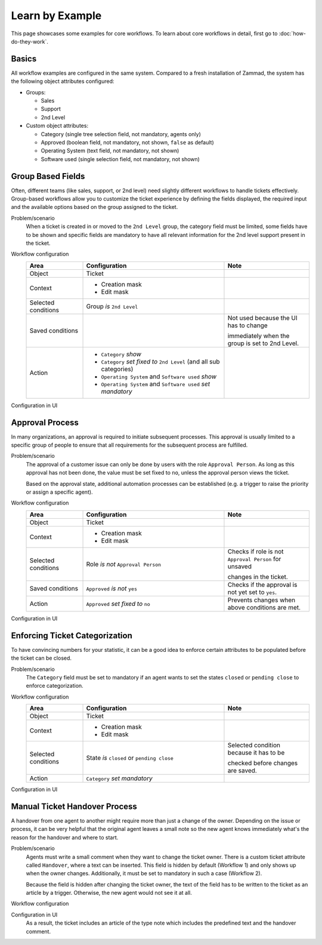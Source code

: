 Learn by Example
================

This page showcases some examples for core workflows. To learn about core
workflows in detail, first go to :doc:`how-do-they-work`.

Basics
------

All workflow examples are configured in the same system. Compared to a fresh
installation of Zammad, the system has the following object attributes
configured:

* Groups:

  * Sales
  * Support
  * 2nd Level

* Custom object attributes:

  * Category (single tree selection field, not mandatory, agents only)
  * Approved (boolean field, not mandatory, not shown, ``false`` as default)
  * Operating System (text field, not mandatory, not shown)
  * Software used (single selection field, not mandatory, not shown)

Group Based Fields
------------------

Often, different teams (like sales, support, or 2nd level) need slightly
different workflows to handle tickets effectively. Group-based workflows allow
you to customize the ticket experience by defining the fields displayed, the
required input and the available options based on the group assigned to the
ticket.

Problem/scenario
   When a ticket is created in or moved to the ``2nd Level`` group, the category
   field must be limited, some fields have to be shown and specific fields
   are mandatory to have all relevant information for the 2nd level support
   present in the ticket.

Workflow configuration
   .. list-table::
      :widths: 20,50,30
      :header-rows: 1

      * - Area
        - Configuration
        - Note

      * - Object
        - Ticket
        -

      * - Context
        - - Creation mask
          - Edit mask
        -

      * - Selected conditions
        - Group *is* ``2nd Level``
        -

      * - Saved conditions
        -
        - Not used because the UI has to change

          immediately when the group is set to 2nd Level.

      * - Action
        - - ``Category`` *show*
          - ``Category`` *set fixed to* ``2nd Level`` (and all sub categories)
          - ``Operating System`` and ``Software used`` *show*
          - ``Operating System`` and ``Software used`` *set mandatory*
        -

Configuration in UI
   .. figure:: /images/system/core-workflows/examples/1_group-specific-fields-and-values_2nd-level.png
      :alt: Sample workflow that shows specific values and fields for 2nd level
      :width: 70%

Approval Process
----------------

In many organizations, an approval is required to initiate subsequent processes.
This approval is usually limited to a specific group of people to ensure that
all requirements for the subsequent process are fulfilled.

Problem/scenario
   The approval of a customer issue can only be done by users with the role
   ``Approval Person``. As long as this approval has not been done, the value
   must be set fixed to  ``no``, unless the approval person views the ticket.

   Based on the approval state, additional automation processes can be
   established (e.g. a trigger to raise the priority or assign a specific agent).

Workflow configuration
   .. list-table::
      :widths: 20,50,30
      :header-rows: 1

      * - Area
        - Configuration
        - Note

      * - Object
        - Ticket
        -

      * - Context
        - - Creation mask
          - Edit mask
        -

      * - Selected conditions
        - Role *is not* ``Approval Person``
        - Checks if role is not ``Approval Person`` for unsaved

          changes in the ticket.

      * - Saved conditions
        - ``Approved`` *is not* ``yes``
        - Checks if the approval is not yet set to ``yes``.

      * - Action
        - ``Approved`` *set fixed to* ``no``
        - Prevents changes when above conditions are met.

Configuration in UI
   .. figure:: /images/system/core-workflows/examples/2_role-specific-approval-settings.png
      :alt: Sample workflow that restricts an approval attribute to specific roles
      :width: 70%

Enforcing Ticket Categorization
-------------------------------

To have convincing numbers for your statistic, it can be a good idea to enforce
certain attributes to be populated before the ticket can be closed.

Problem/scenario
   The ``Category`` field must be set to mandatory if an agent wants to set the
   states ``closed`` or ``pending close`` to enforce categorization.


Workflow configuration
   .. list-table::
      :widths: 20,50,30
      :header-rows: 1

      * - Area
        - Configuration
        - Note

      * - Object
        - Ticket
        -

      * - Context
        - - Creation mask
          - Edit mask
        -

      * - Selected conditions
        - State *is* ``closed`` or ``pending close``
        - Selected condition because it has to be

          checked before changes are saved.

      * - Action
        - ``Category`` *set mandatory*
        -

Configuration in UI
   .. figure:: /images/system/core-workflows/examples/3_state-dependent-mandatory-fields.png
      :alt: Sample workflow that sets fields to mandatory on specific states
      :width: 70%


Manual Ticket Handover Process
------------------------------

A handover from one agent to another might require more than just a change of
the owner. Depending on the issue or process, it can be very helpful that the
original agent leaves a small note so the new agent knows immediately what's the
reason for the handover and where to start.

Problem/scenario
   Agents must write a small comment when they want to change the ticket owner.
   There is a custom ticket attribute called ``Handover``, where a text can be
   inserted. This field is hidden by default (Workflow 1) and only shows up
   when the owner changes. Additionally, it must be set to mandatory in such a
   case (Workflow 2).

   Because the field is hidden after changing the ticket owner, the text of the
   field has to be written to the ticket as an article by a trigger. Otherwise,
   the new agent would not see it at all.

Workflow configuration
   .. tabs::

      .. tab:: Workflow 1

         This workflow hides the field in general. Please note the lower
         priority which tells Zammad to execute this workflow first.

         .. list-table::
            :widths: 20,50,30
            :header-rows: 1

            * - Area
              - Configuration
              - Note

            * - Object
              - Ticket
              -

            * - Context
              - - Creation mask
                - Edit mask
              -

            * - Selected conditions
              -
              - No condition needed, because it should

                always be hidden.

            * - Saved conditions
              -
              - No condition needed, because it should

                always be hidden.

            * - Action
              - ``Handover`` *hide*
              -

      .. tab:: Workflow 2

         This workflow shows the field and sets it as mandatory when another
         ticket owner is selected. This workflow has the default priority so
         it runs after Workflow 1.

         .. list-table::
            :widths: 20,50,30
            :header-rows: 1

            * - Area
              - Configuration
              - Note

            * - Object
              - Ticket
              -

            * - Context
              - - Creation mask
                - Edit mask
              -

            * - Selected conditions
              - Owner *is modified*
              - Selected condition because it has to be

                checked before changes are saved.

            * - Saved conditions
              -
              -

            * - Action
              - - ``Handover`` *show*
                - ``Handover`` *set mandatory*
              -

      .. tab:: Trigger

         As mentioned above, the content of the field has to be written as a
         ticket article by a trigger. An example configuration of such a trigger
         could look like this:

         - Condition: ``Handover`` *has changed*
         - Action: Creation of Article > Note with variable
           ``#{ticket.handover}`` in body

Configuration in UI
   .. tabs::

      .. tab:: Workflow 1

         .. figure:: /images/system/core-workflows/examples/example-handover-hide.png
            :alt: Hiding the handover field in core workflows
            :width: 70%

      .. tab:: Workflow 2

            .. figure:: /images/system/core-workflows/examples/example-handover-show.png
               :alt: Showing the handover field and set it as mandatory
               :width: 70%

      .. tab:: Trigger

            .. figure:: /images/system/core-workflows/examples/example-handover-trigger.png
               :alt: Write the content of the handover field to an article by a trigger
               :width: 70%

   As a result, the ticket includes an article of the type note which includes
   the predefined text and the handover comment.
